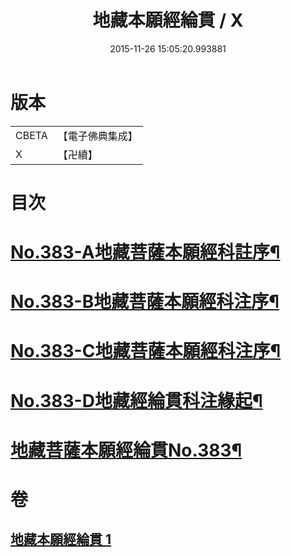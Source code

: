 #+TITLE: 地藏本願經綸貫 / X
#+DATE: 2015-11-26 15:05:20.993881
* 版本
 |     CBETA|【電子佛典集成】|
 |         X|【卍續】    |

* 目次
* [[file:KR6h0018_001.txt::001-0637a1][No.383-A地藏菩薩本願經科註序¶]]
* [[file:KR6h0018_001.txt::0637b3][No.383-B地藏菩薩本願經科注序¶]]
* [[file:KR6h0018_001.txt::0638a1][No.383-C地藏菩薩本願經科注序¶]]
* [[file:KR6h0018_001.txt::0638c1][No.383-D地藏經綸貫科注緣起¶]]
* [[file:KR6h0018_001.txt::0639b1][地藏菩薩本願經綸貫No.383¶]]
* 卷
** [[file:KR6h0018_001.txt][地藏本願經綸貫 1]]
